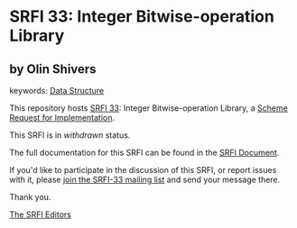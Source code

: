 * SRFI 33: Integer Bitwise-operation Library

** by Olin Shivers



keywords: [[https://srfi.schemers.org/?keywords=data-structure][Data Structure]]

This repository hosts [[https://srfi.schemers.org/srfi-33/][SRFI 33]]: Integer Bitwise-operation Library, a [[https://srfi.schemers.org/][Scheme Request for Implementation]].

This SRFI is in /withdrawn/ status.

The full documentation for this SRFI can be found in the [[https://srfi.schemers.org/srfi-33/srfi-33.html][SRFI Document]].

If you'd like to participate in the discussion of this SRFI, or report issues with it, please [[https://srfi.schemers.org/srfi-33/][join the SRFI-33 mailing list]] and send your message there.

Thank you.


[[mailto:srfi-editors@srfi.schemers.org][The SRFI Editors]]
